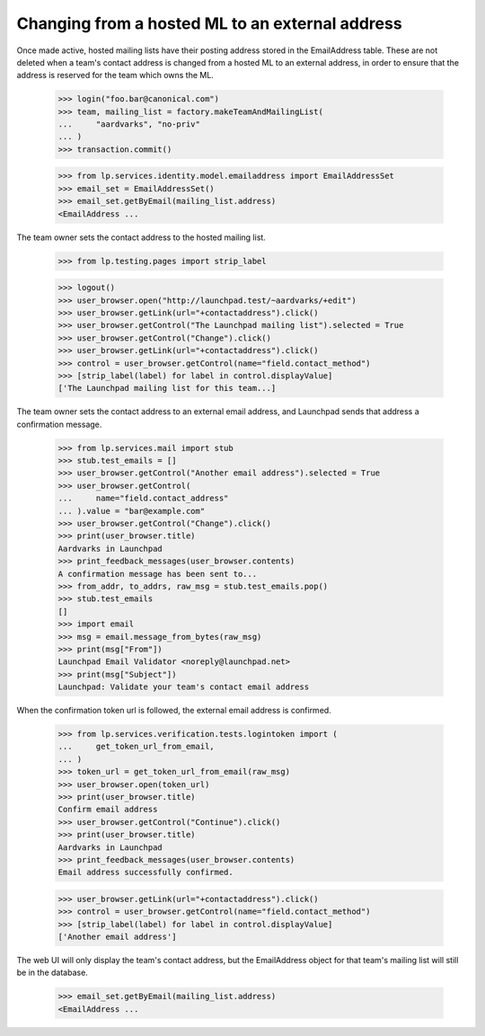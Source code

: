 Changing from a hosted ML to an external address
================================================

Once made active, hosted mailing lists have their posting address stored in
the EmailAddress table.  These are not deleted when a team's contact address
is changed from a hosted ML to an external address, in order to ensure that
the address is reserved for the team which owns the ML.

    >>> login("foo.bar@canonical.com")
    >>> team, mailing_list = factory.makeTeamAndMailingList(
    ...     "aardvarks", "no-priv"
    ... )
    >>> transaction.commit()

    >>> from lp.services.identity.model.emailaddress import EmailAddressSet
    >>> email_set = EmailAddressSet()
    >>> email_set.getByEmail(mailing_list.address)
    <EmailAddress ...

The team owner sets the contact address to the hosted mailing list.

    >>> from lp.testing.pages import strip_label

    >>> logout()
    >>> user_browser.open("http://launchpad.test/~aardvarks/+edit")
    >>> user_browser.getLink(url="+contactaddress").click()
    >>> user_browser.getControl("The Launchpad mailing list").selected = True
    >>> user_browser.getControl("Change").click()
    >>> user_browser.getLink(url="+contactaddress").click()
    >>> control = user_browser.getControl(name="field.contact_method")
    >>> [strip_label(label) for label in control.displayValue]
    ['The Launchpad mailing list for this team...]

The team owner sets the contact address to an external email address, and
Launchpad sends that address a confirmation message.

    >>> from lp.services.mail import stub
    >>> stub.test_emails = []
    >>> user_browser.getControl("Another email address").selected = True
    >>> user_browser.getControl(
    ...     name="field.contact_address"
    ... ).value = "bar@example.com"
    >>> user_browser.getControl("Change").click()
    >>> print(user_browser.title)
    Aardvarks in Launchpad
    >>> print_feedback_messages(user_browser.contents)
    A confirmation message has been sent to...
    >>> from_addr, to_addrs, raw_msg = stub.test_emails.pop()
    >>> stub.test_emails
    []
    >>> import email
    >>> msg = email.message_from_bytes(raw_msg)
    >>> print(msg["From"])
    Launchpad Email Validator <noreply@launchpad.net>
    >>> print(msg["Subject"])
    Launchpad: Validate your team's contact email address

When the confirmation token url is followed, the external email address is
confirmed.

    >>> from lp.services.verification.tests.logintoken import (
    ...     get_token_url_from_email,
    ... )
    >>> token_url = get_token_url_from_email(raw_msg)
    >>> user_browser.open(token_url)
    >>> print(user_browser.title)
    Confirm email address
    >>> user_browser.getControl("Continue").click()
    >>> print(user_browser.title)
    Aardvarks in Launchpad
    >>> print_feedback_messages(user_browser.contents)
    Email address successfully confirmed.

    >>> user_browser.getLink(url="+contactaddress").click()
    >>> control = user_browser.getControl(name="field.contact_method")
    >>> [strip_label(label) for label in control.displayValue]
    ['Another email address']

The web UI will only display the team's contact address, but the
EmailAddress object for that team's mailing list will still be in the
database.

    >>> email_set.getByEmail(mailing_list.address)
    <EmailAddress ...
